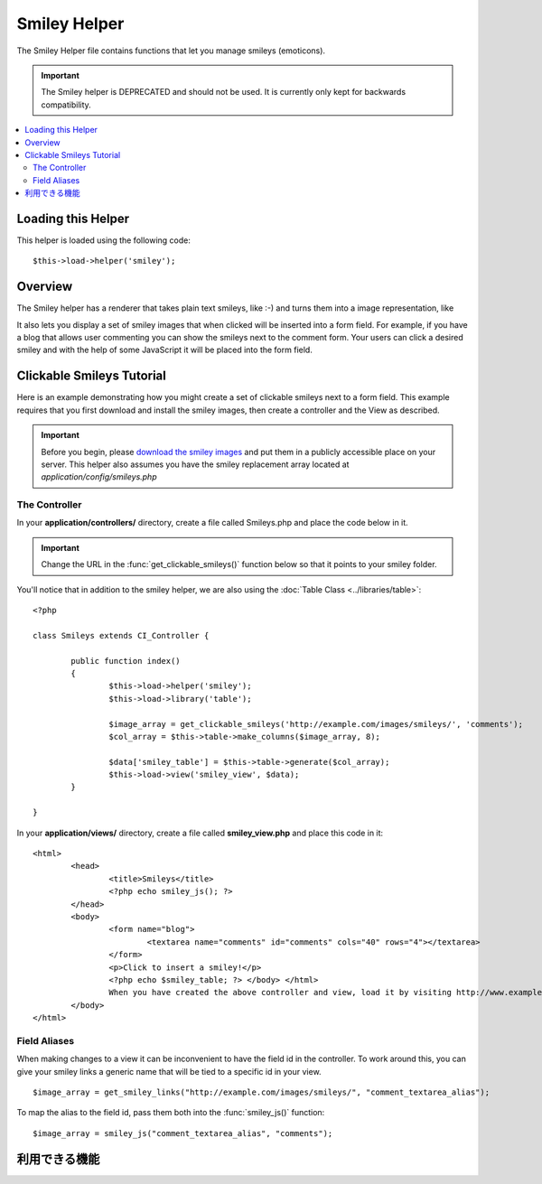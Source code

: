 #############
Smiley Helper
#############

The Smiley Helper file contains functions that let you manage smileys
(emoticons).

.. important:: The Smiley helper is DEPRECATED and should not be used.
	It is currently only kept for backwards compatibility.

.. contents::
  :local:

.. raw:: html

  <div class="custom-index container"></div>

Loading this Helper
===================

This helper is loaded using the following code::

	$this->load->helper('smiley');

Overview
========

The Smiley helper has a renderer that takes plain text smileys, like
:-) and turns them into a image representation, like |smile!|

It also lets you display a set of smiley images that when clicked will
be inserted into a form field. For example, if you have a blog that
allows user commenting you can show the smileys next to the comment
form. Your users can click a desired smiley and with the help of some
JavaScript it will be placed into the form field.

Clickable Smileys Tutorial
==========================

Here is an example demonstrating how you might create a set of clickable
smileys next to a form field. This example requires that you first
download and install the smiley images, then create a controller and the
View as described.

.. important:: Before you begin, please `download the smiley images
	<http://ellislab.com/asset/ci_download_files/smileys.zip>`_
	and put them in a publicly accessible place on your server.
	This helper also assumes you have the smiley replacement array
	located at `application/config/smileys.php`

The Controller
--------------

In your **application/controllers/** directory, create a file called
Smileys.php and place the code below in it.

.. important:: Change the URL in the :func:`get_clickable_smileys()`
	function below so that it points to your smiley folder.

You'll notice that in addition to the smiley helper, we are also using
the :doc:`Table Class <../libraries/table>`::

	<?php

	class Smileys extends CI_Controller {

		public function index()
		{
			$this->load->helper('smiley');
			$this->load->library('table');

			$image_array = get_clickable_smileys('http://example.com/images/smileys/', 'comments');
			$col_array = $this->table->make_columns($image_array, 8);

			$data['smiley_table'] = $this->table->generate($col_array);
			$this->load->view('smiley_view', $data);
		}

	}

In your **application/views/** directory, create a file called **smiley_view.php**
and place this code in it::

	<html>
		<head>
			<title>Smileys</title>
			<?php echo smiley_js(); ?>
		</head>
		<body>
			<form name="blog">
				<textarea name="comments" id="comments" cols="40" rows="4"></textarea>
			</form>
			<p>Click to insert a smiley!</p>
			<?php echo $smiley_table; ?> </body> </html>
			When you have created the above controller and view, load it by visiting http://www.example.com/index.php/smileys/
		</body>
	</html>

Field Aliases
-------------

When making changes to a view it can be inconvenient to have the field
id in the controller. To work around this, you can give your smiley
links a generic name that will be tied to a specific id in your view.

::

	$image_array = get_smiley_links("http://example.com/images/smileys/", "comment_textarea_alias");

To map the alias to the field id, pass them both into the
:func:`smiley_js()` function::

	$image_array = smiley_js("comment_textarea_alias", "comments");

利用できる機能
===================

.. function:: get_clickable_smileys($image_url[, $alias = ''[, $smileys = NULL]])

	:param	string	$image_url: URL path to the smileys directory
	:param	string	$alias: Field alias
	:returns:	An array of ready to use smileys
	:rtype:	array

	Returns an array containing your smiley images wrapped in a clickable
	link. You must supply the URL to your smiley folder and a field id or
	field alias.

	Example::

		$image_array = get_clickable_smileys('http://example.com/images/smileys/', 'comment');

.. function:: smiley_js([$alias = ''[, $field_id = ''[, $inline = TRUE]]])

	:param	string	$alias: Field alias
	:param	string	$field_id: Field ID
	:param	bool	$inline: Whether we're inserting an inline smiley
	:returns:	Smiley-enabling JavaScript code
	:rtype:	string

	Generates the JavaScript that allows the images to be clicked and
	inserted into a form field. If you supplied an alias instead of an id
	when generating your smiley links, you need to pass the alias and
	corresponding form id into the function. This function is designed to be
	placed into the <head> area of your web page.

	Example::

		<?php echo smiley_js(); ?>

.. function:: parse_smileys([$str = ''[, $image_url = ''[, $smileys = NULL]]])

	:param	string	$str: Text containing smiley codes
	:param	string	$image_url: URL path to the smileys directory
	:param	array	$smileys: An array of smileys
	:returns:	Parsed smileys
	:rtype:	string

	Takes a string of text as input and replaces any contained plain text
	smileys into the image equivalent. The first parameter must contain your
	string, the second must contain the URL to your smiley folder

	Example::

		$str = 'Here are some smileys: :-)  ;-)';
		$str = parse_smileys($str, 'http://example.com/images/smileys/');
		echo $str;

.. |smile!| image:: ../images/smile.gif